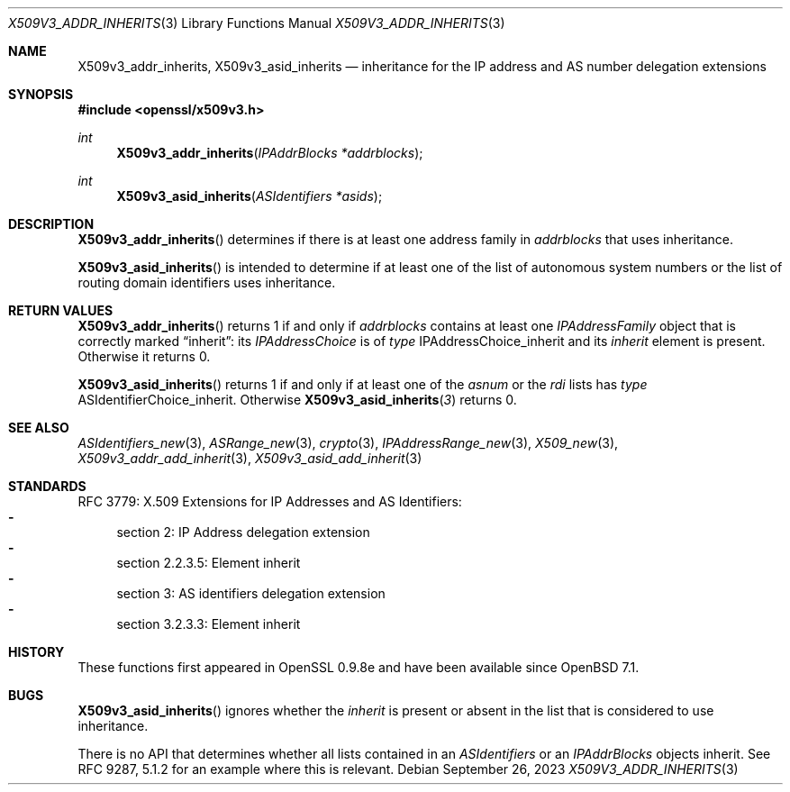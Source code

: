 .\" $OpenBSD: X509v3_addr_get_range.3,v 1.1 2023/09/26 18:35:34 tb Exp $
.\"
.\" Copyright (c) 2023 Theo Buehler <tb@openbsd.org>
.\"
.\" Permission to use, copy, modify, and distribute this software for any
.\" purpose with or without fee is hereby granted, provided that the above
.\" copyright notice and this permission notice appear in all copies.
.\"
.\" THE SOFTWARE IS PROVIDED "AS IS" AND THE AUTHOR DISCLAIMS ALL WARRANTIES
.\" WITH REGARD TO THIS SOFTWARE INCLUDING ALL IMPLIED WARRANTIES OF
.\" MERCHANTABILITY AND FITNESS. IN NO EVENT SHALL THE AUTHOR BE LIABLE FOR
.\" ANY SPECIAL, DIRECT, INDIRECT, OR CONSEQUENTIAL DAMAGES OR ANY DAMAGES
.\" WHATSOEVER RESULTING FROM LOSS OF USE, DATA OR PROFITS, WHETHER IN AN
.\" ACTION OF CONTRACT, NEGLIGENCE OR OTHER TORTIOUS ACTION, ARISING OUT OF
.\" OR IN CONNECTION WITH THE USE OR PERFORMANCE OF THIS SOFTWARE.
.\"
.Dd $Mdocdate: September 26 2023 $
.Dt X509V3_ADDR_INHERITS 3
.Os
.Sh NAME
.Nm X509v3_addr_inherits ,
.Nm X509v3_asid_inherits
.Nd inheritance for the IP address and AS number delegation extensions
.Sh SYNOPSIS
.In openssl/x509v3.h
.Ft int
.Fn X509v3_addr_inherits "IPAddrBlocks *addrblocks"
.Ft int
.Fn X509v3_asid_inherits "ASIdentifiers *asids"
.Sh DESCRIPTION
.Fn X509v3_addr_inherits
determines if there is at least one address family in
.Fa addrblocks
that uses inheritance.
.Pp
.Fn X509v3_asid_inherits
is intended to determine if at least one of
the list of autonomous system numbers or
the list of routing domain identifiers
uses inheritance.
.Sh RETURN VALUES
.Fn X509v3_addr_inherits
returns 1 if and only if
.Fa addrblocks
contains at least one
.Fa IPAddressFamily
object that is correctly marked
.Dq inherit :
its
.Fa IPAddressChoice
is of
.Fa type
.Dv IPAddressChoice_inherit
and its
.Fa inherit
element is present.
Otherwise it returns 0.
.Pp
.Fn X509v3_asid_inherits
returns 1 if and only if
at least one of the
.Fa asnum
or the
.Fa rdi
lists has
.Fa type
.Dv ASIdentifierChoice_inherit .
Otherwise
.Fn X509v3_asid_inherits 3
returns 0.
.Sh SEE ALSO
.Xr ASIdentifiers_new 3 ,
.Xr ASRange_new 3 ,
.Xr crypto 3 ,
.Xr IPAddressRange_new 3 ,
.Xr X509_new 3 ,
.Xr X509v3_addr_add_inherit 3 ,
.Xr X509v3_asid_add_inherit 3
.Sh STANDARDS
RFC 3779: X.509 Extensions for IP Addresses and AS Identifiers:
.Bl -dash -compact
.It
section 2: IP Address delegation extension
.It
section 2.2.3.5: Element inherit
.It
section 3: AS identifiers delegation extension
.It
section 3.2.3.3: Element inherit
.El
.Sh HISTORY
These functions first appeared in OpenSSL 0.9.8e
and have been available since
.Ox 7.1 .
.Sh BUGS
.Fn X509v3_asid_inherits
ignores whether the
.Fa inherit
is present or absent in the list that is considered to use inheritance.
.Pp
There is no API that determines whether all lists contained in an
.Vt ASIdentifiers
or an
.Vt IPAddrBlocks
objects inherit.
See RFC 9287, 5.1.2 for an example where this is relevant.
